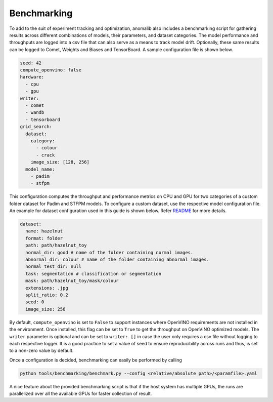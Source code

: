 .. _benchmarking:

Benchmarking
=============

To add to the suit of experiment tracking and optimization, anomalib also includes a benchmarking script for gathering results across different combinations of models, their parameters, and dataset categories. The model performance and throughputs are logged into a csv file that can also serve as a means to track model drift. Optionally, these same results can be logged to Comet, Weights and Biases and TensorBoard. A sample configuration file is shown below.

.. code-block:: yaml

  seed: 42
  compute_openvino: false
  hardware:
    - cpu
    - gpu
  writer:
    - comet
    - wandb
    - tensorboard
  grid_search:
    dataset:
      category:
        - colour
        - crack
      image_size: [128, 256]
    model_name:
      - padim
      - stfpm

This configuration computes the throughput and performance metrics on CPU and GPU for two categories of a custom folder dataset for Padim and STFPM models. To configure a custom dataset, use the respective model configuration file. An example for dataset configuration used in this guide is shown below. Refer `README <https://github.com/openvinotoolkit/anomalib#readme>`_ for more details.

.. code-block:: yaml

  dataset:
    name: hazelnut
    format: folder
    path: path/hazelnut_toy
    normal_dir: good # name of the folder containing normal images.
    abnormal_dir: colour # name of the folder containing abnormal images.
    normal_test_dir: null
    task: segmentation # classification or segmentation
    mask: path/hazelnut_toy/mask/colour
    extensions: .jpg
    split_ratio: 0.2
    seed: 0
    image_size: 256

By default, ``compute_openvino`` is set to ``False`` to support instances where OpenVINO requirements are not installed in the environment. Once installed, this flag can be set to ``True`` to get the throughput on OpenVINO optimized models. The ``writer`` parameter is optional and can be set to ``writer: []`` in case the user only requires a csv file without logging to each respective logger. It is a good practice to set a value of seed to ensure reproducibility across runs and thus, is set to a non-zero value by default.

Once a configuration is decided, benchmarking can easily be performed by calling

.. code-block:: bash

  python tools/benchmarking/benchmark.py --config <relative/absolute path>/<paramfile>.yaml


A nice feature about the provided benchmarking script is that if the host system has multiple GPUs, the runs are parallelized over all the available GPUs for faster collection of result.
